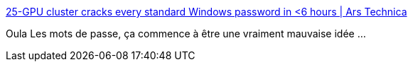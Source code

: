 :jbake-type: post
:jbake-status: published
:jbake-title: 25-GPU cluster cracks every standard Windows password in <6 hours | Ars Technica
:jbake-tags: sécurité,web,windows,performance,_mois_avr.,_année_2015
:jbake-date: 2015-04-04
:jbake-depth: ../
:jbake-uri: shaarli/1428134985000.adoc
:jbake-source: https://nicolas-delsaux.hd.free.fr/Shaarli?searchterm=http%3A%2F%2Farstechnica.com%2Fsecurity%2F2012%2F12%2F25-gpu-cluster-cracks-every-standard-windows-password-in-6-hours%2F&searchtags=s%C3%A9curit%C3%A9+web+windows+performance+_mois_avr.+_ann%C3%A9e_2015
:jbake-style: shaarli

http://arstechnica.com/security/2012/12/25-gpu-cluster-cracks-every-standard-windows-password-in-6-hours/[25-GPU cluster cracks every standard Windows password in <6 hours | Ars Technica]

Oula Les mots de passe, ça commence à être une vraiment mauvaise idée ...
